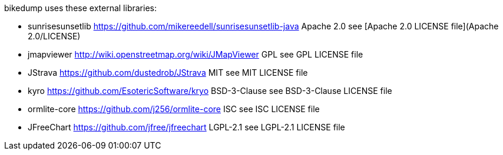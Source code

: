 bikedump uses these external libraries:

 - sunrisesunsetlib 
   https://github.com/mikereedell/sunrisesunsetlib-java
   Apache 2.0
   see [Apache 2.0 LICENSE file](Apache 2.0/LICENSE)

 - jmapviewer
   http://wiki.openstreetmap.org/wiki/JMapViewer
   GPL
   see GPL LICENSE file

 - JStrava
   https://github.com/dustedrob/JStrava
   MIT
   see MIT LICENSE file
 
 - kyro
   https://github.com/EsotericSoftware/kryo
   BSD-3-Clause
   see BSD-3-Clause LICENSE file
 
 - ormlite-core
   https://github.com/j256/ormlite-core
   ISC
   see ISC LICENSE file
 
 - JFreeChart
   https://github.com/jfree/jfreechart
   LGPL-2.1 
   see LGPL-2.1 LICENSE file
   
